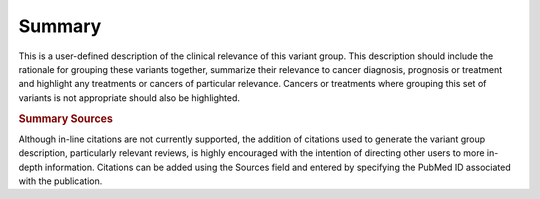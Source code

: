 Summary
=======

This is a user-defined description of the clinical relevance of this variant group. This description should include the rationale for grouping these variants together, summarize their relevance to cancer diagnosis, prognosis or treatment and highlight any treatments or cancers of particular relevance. Cancers or treatments where grouping this set of variants is not appropriate should also be highlighted.

.. rubric:: Summary Sources

Although in-line citations are not currently supported, the addition of citations used to generate the variant group description, particularly relevant reviews, is highly encouraged with the intention of directing other users to more in-depth information. Citations can be added using the Sources field and entered by specifying the PubMed ID associated with the publication.
